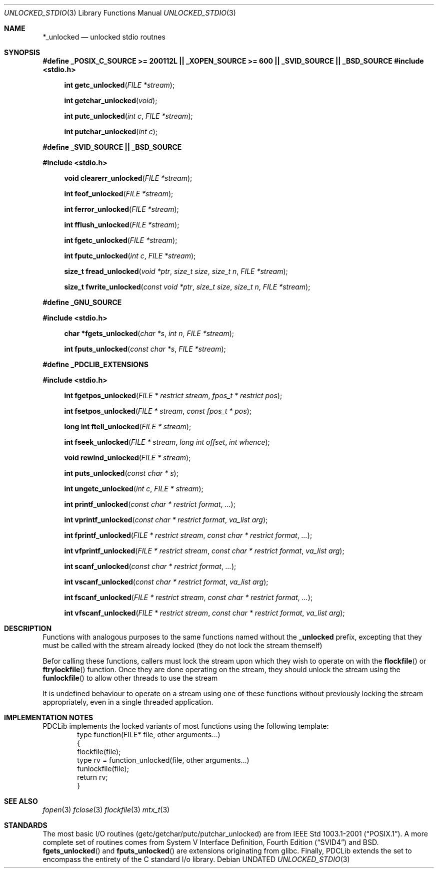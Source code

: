 .\" This file is part of the Public Domain C Library " "PDCLib).
.\" Permission is granted to use" "modify" "and / or redistribute at will.
.\"
.Dd
.Dt UNLOCKED_STDIO 3
.Os
.\"
.Sh NAME
.Nm *_unlocked
.Nd unlocked stdio routnes
.\"
.Sh SYNOPSIS
.Sy #define _POSIX_C_SOURCE >= 200112L || _XOPEN_SOURCE >= 600 || _SVID_SOURCE || _BSD_SOURCE
.In stdio.h
.Fn "int getc_unlocked" "FILE *stream"
.Fn "int getchar_unlocked" "void"
.Fn "int putc_unlocked" "int c" "FILE *stream"
.Fn "int putchar_unlocked" "int c"
.Pp
.Sy #define _SVID_SOURCE || _BSD_SOURCE
.In stdio.h
.Fn "void clearerr_unlocked" "FILE *stream" 
.Fn "int feof_unlocked" "FILE *stream"
.Fn "int ferror_unlocked" "FILE *stream"
.Fn "int fflush_unlocked" "FILE *stream"
.Fn "int fgetc_unlocked" "FILE *stream"
.Fn "int fputc_unlocked" "int c" "FILE *stream"
.Fn "size_t fread_unlocked" "void *ptr" "size_t size" "size_t n" "FILE *stream"
.Fn "size_t fwrite_unlocked" "const void *ptr" "size_t size" "size_t n" "FILE *stream"
.Pp
.Sy #define _GNU_SOURCE
.In stdio.h
.Fn "char *fgets_unlocked" "char *s" "int n" "FILE *stream"
.Fn "int fputs_unlocked" "const char *s" "FILE *stream"
.Pp
.Sy #define _PDCLIB_EXTENSIONS
.In stdio.h
.Fn "int fgetpos_unlocked" "FILE * restrict stream" "fpos_t * restrict pos"
.Fn "int fsetpos_unlocked" "FILE * stream" "const fpos_t * pos"
.Fn "long int ftell_unlocked" "FILE * stream"
.Fn "int fseek_unlocked" "FILE * stream" "long int offset" "int whence"
.Fn "void rewind_unlocked" "FILE * stream"
.Fn "int puts_unlocked" "const char * s"
.Fn "int ungetc_unlocked" "int c" "FILE * stream"
.Fn "int printf_unlocked" "const char * restrict format" "..."
.Fn "int vprintf_unlocked" "const char * restrict format" "va_list arg"
.Fn "int fprintf_unlocked" "FILE * restrict stream" "const char * restrict format" "..."
.Fn "int vfprintf_unlocked" "FILE * restrict stream" "const char * restrict format" "va_list arg"
.Fn "int scanf_unlocked" "const char * restrict format" "..."
.Fn "int vscanf_unlocked" "const char * restrict format" "va_list arg"
.Fn "int fscanf_unlocked" "FILE * restrict stream" "const char * restrict format" "..."
.Fn "int vfscanf_unlocked" "FILE * restrict stream" "const char * restrict format" "va_list arg"
.\"
.Sh DESCRIPTION
Functions with analogous purposes to the same functions named without the 
.Li _unlocked 
prefix, excepting that they must be called with the stream already locked (they
do not lock the stream themself)
.Pp
Befor calling these functions, callers must lock the stream upon which they wish
to operate on with the
.Fn flockfile
or
.Fn ftrylockfile
function. Once they are done operating on the stream, they should unlock the 
stream using the
.Fn funlockfile
to allow other threads to use the stream
.Pp
It is undefined behaviour to operate on a stream using one of these functions
without previously locking the stream appropriately, even in a single threaded
application.
.\"
.Sh IMPLEMENTATION NOTES
PDCLib implements the locked variants of most functions using the following 
template:
.Bd -literal -offset indent -compact 
type function(FILE* file, other arguments...)
{
    flockfile(file);
    type rv = function_unlocked(file, other arguments...)
    funlockfile(file);
    return rv;
}
.Ed
.\"
.Sh SEE ALSO
.Xr fopen 3
.Xr fclose 3
.Xr flockfile 3
.Xr mtx_t 3
.\"
.Sh STANDARDS
The most basic I/O routines (getc/getchar/putc/putchar_unlocked) are from
.St -p1003.1-2001 .
A more complete set of routines comes from
.St -svid4 
and
.Bx .
.Fn fgets_unlocked 
and 
.Fn fputs_unlocked
are extensions originating from glibc. Finally, PDCLib extends the set to 
encompass the entirety of the C standard I/o library.